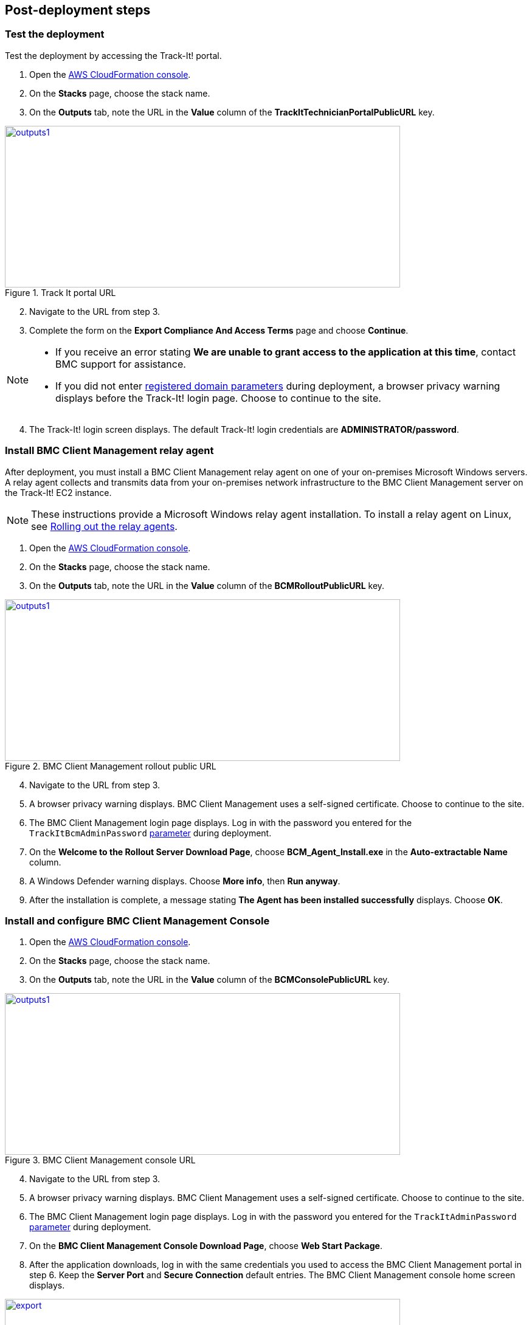 // Add steps as necessary for accessing the software, post-configuration, and testing. Don’t include full usage instructions for your software, but add links to your product documentation for that information.
//Should any sections not be applicable, remove them

== Post-deployment steps

=== Test the deployment
Test the deployment by accessing the Track-It! portal.

. Open the https://console.aws.amazon.com/cloudformation/[AWS CloudFormation console^].
. On the *Stacks* page, choose the stack name.
. On the *Outputs* tab, note the URL in the *Value* column of the  *TrackItTechnicianPortalPublicURL* key.

[#outputs1]
.Track It portal URL
[link=images/outputs1.png]
image::../images/outputs1.png[outputs1,width=650,height=266]

[start=2]
. Navigate to the URL from step 3.
. Complete the form on the *Export Compliance And Access Terms* page and choose *Continue*.

[NOTE]
==== 
* If you receive an error stating *We are unable to grant access to the application at this time*, contact BMC support for assistance.

* If you did not enter link:#_parameter_reference[registered domain parameters] during deployment, a browser privacy warning displays before the Track-It! login page. Choose to continue to the site.
====

[start=4]
:xrefstyle: short
. The Track-It! login screen displays. The default Track-It! login credentials are *ADMINISTRATOR/password*.

=== Install BMC Client Management relay agent
After deployment, you must install a BMC Client Management relay agent on one of your on-premises Microsoft Windows servers. A relay agent collects and transmits data from your on-premises network infrastructure to the BMC Client Management server on the Track-It! EC2 instance.

NOTE: These instructions provide a Microsoft Windows relay agent installation. To install a relay agent on Linux, see https://docs.bmc.com/docs/bcm2008/rolling-out-the-relay-agents-930382510.html[Rolling out the relay agents^].

. Open the https://console.aws.amazon.com/cloudformation/[AWS CloudFormation console^].
. On the *Stacks* page, choose the stack name.
. On the *Outputs* tab, note the URL in the *Value* column of the *BCMRolloutPublicURL* key.

[#outputs2]
.BMC Client Management rollout public URL 
[link=images/outputs2.png]
image::../images/outputs2.png[outputs1,width=650,height=266]

[start=4]
. Navigate to the URL from step 3.
. A browser privacy warning displays. BMC Client Management uses a self-signed certificate. Choose to continue to the site.
. The BMC Client Management login page displays. Log in with the password you entered for the `TrackItBcmAdminPassword` link:#_parameter_reference[parameter] during deployment. 
. On the *Welcome to the Rollout Server Download Page*, choose *BCM_Agent_Install.exe* in the *Auto-extractable Name* column.
. A Windows Defender warning displays. Choose *More info*, then *Run anyway*.
. After the installation is complete, a message stating *The Agent has been installed successfully* displays. Choose *OK*.

=== Install and configure BMC Client Management Console
. Open the https://console.aws.amazon.com/cloudformation/[AWS CloudFormation console^].
. On the *Stacks* page, choose the stack name.
. On the *Outputs* tab, note the URL in the *Value* column of the *BCMConsolePublicURL* key.

[#outputs3]
.BMC Client Management console URL 
[link=images/outputs3.png]
image::../images/outputs3.png[outputs1,width=650,height=266]

[start=4]
. Navigate to the URL from step 3.
. A browser privacy warning displays. BMC Client Management uses a self-signed certificate. Choose to continue to the site.
. The BMC Client Management login page displays. Log in with the password you entered for the `TrackItAdminPassword` link:#_parameter_reference[parameter] during deployment.
. On the *BMC Client Management Console Download Page*, choose *Web Start Package*.
. After the application downloads, log in with the same credentials you used to access the BMC Client Management portal in step 6. Keep the *Server Port* and *Secure Connection* default entries. The BMC Client Management console home screen displays.

[#console5]
.BMC Client Management console home screen
[link=images/console5.png]
image::../images/console5.png[export,width=650,height=266]

=== Set relay agent as the scanner
To enable discovery of your on-premises devices, complete the following configuration in the BMC Client Management console.

. In the BMC Client Management console, choose *Device Topology* in the navigation bar.

[#console6]
.Device topology
[link=images/console6.png]
image::../images/console6.png[export,width=650,height=266]

NOTE: The server onto which you installed the relay agent previously should display in the topology. If you don't see it, troubleshoot the link:#_install_bmc_client_management_relay_agent[relay agent installation].

[start=2]
. In the navigation bar, choose *Asset Discovery*. 
. Open the context (right-click) menu for *Scanners*, then choose *Add Device*.
. In the *Add a scanner* dialog box, choose the server on which the relay agent was installed previously.
. Choose *OK*.

[#console8]
.Add a scanner
[link=images/console8-resized.png]
image::../images/console8-resized.png[export,width=386,height=420]

== Getting started with {partner-product-short-name}
For an introduction to Track-It!, see https://docs.bmc.com/docs/trackit2020/en/getting-started-912125630.html[Getting started^] and https://docs.bmc.com/docs/trackit2020/en/training-videos-912125636.html[Training videos^].
